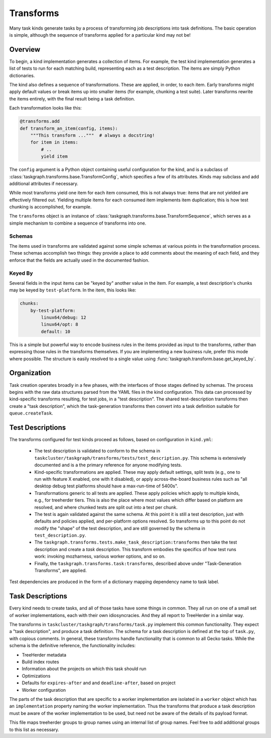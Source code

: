 Transforms
==========

Many task kinds generate tasks by a process of transforming job descriptions
into task definitions.  The basic operation is simple, although the sequence of
transforms applied for a particular kind may not be!

Overview
--------

To begin, a kind implementation generates a collection of items.  For example,
the test kind implementation generates a list of tests to run for each matching
build, representing each as a test description.  The items are simply Python
dictionaries.

The kind also defines a sequence of transformations.  These are applied, in
order, to each item.  Early transforms might apply default values or break
items up into smaller items (for example, chunking a test suite).  Later
transforms rewrite the items entirely, with the final result being a task
definition.

Each transformation looks like this:

.. code-block::

    @transforms.add
    def transform_an_item(config, items):
        """This transform ..."""  # always a docstring!
        for item in items:
            # ..
            yield item

The ``config`` argument is a Python object containing useful configuration for
the kind, and is a subclass of
:class:`taskgraph.transforms.base.TransformConfig`, which specifies a few of
its attributes.  Kinds may subclass and add additional attributes if necessary.

While most transforms yield one item for each item consumed, this is not always
true: items that are not yielded are effectively filtered out.  Yielding
multiple items for each consumed item implements item duplication; this is how
test chunking is accomplished, for example.

The ``transforms`` object is an instance of
:class:`taskgraph.transforms.base.TransformSequence`, which serves as a simple
mechanism to combine a sequence of transforms into one.

Schemas
.......

The items used in transforms are validated against some simple schemas at
various points in the transformation process.  These schemas accomplish two
things: they provide a place to add comments about the meaning of each field,
and they enforce that the fields are actually used in the documented fashion.

Keyed By
........

Several fields in the input items can be "keyed by" another value in the item.
For example, a test description's chunks may be keyed by ``test-platform``.
In the item, this looks like:

.. code-block:: yaml

    chunks:
        by-test-platform:
            linux64/debug: 12
            linux64/opt: 8
            default: 10

This is a simple but powerful way to encode business rules in the items
provided as input to the transforms, rather than expressing those rules in the
transforms themselves.  If you are implementing a new business rule, prefer
this mode where possible.  The structure is easily resolved to a single value
using :func:`taskgraph.transform.base.get_keyed_by`.

Organization
-------------

Task creation operates broadly in a few phases, with the interfaces of those
stages defined by schemas.  The process begins with the raw data structures
parsed from the YAML files in the kind configuration.  This data can processed
by kind-specific transforms resulting, for test jobs, in a "test description".
The shared test-description transforms then create a "task description", which
the task-generation transforms then convert into a task definition suitable for
``queue.createTask``.

Test Descriptions
-----------------

The transforms configured for test kinds proceed as follows, based on
configuration in ``kind.yml``:

 * The test description is validated to conform to the schema in
   ``taskcluster/taskgraph/transforms/tests/test_description.py``.  This schema
   is extensively documented and is a the primary reference for anyone
   modifying tests.

 * Kind-specific transformations are applied.  These may apply default
   settings, split tests (e.g., one to run with feature X enabled, one with it
   disabled), or apply across-the-board business rules such as "all desktop
   debug test platforms should have a max-run-time of 5400s".

 * Transformations generic to all tests are applied.  These apply policies
   which apply to multiple kinds, e.g., for treeherder tiers.  This is also the
   place where most values which differ based on platform are resolved, and
   where chunked tests are split out into a test per chunk.

 * The test is again validated against the same schema.  At this point it is
   still a test description, just with defaults and policies applied, and
   per-platform options resolved.  So transforms up to this point do not modify
   the "shape" of the test description, and are still governed by the schema in
   ``test_description.py``.

 * The ``taskgraph.transforms.tests.make_task_description:transforms`` then
   take the test description and create a *task* description.  This transform
   embodies the specifics of how test runs work: invoking mozharness, various
   worker options, and so on.

 * Finally, the ``taskgraph.transforms.task:transforms``, described above
   under "Task-Generation Transforms", are applied.

Test dependencies are produced in the form of a dictionary mapping dependency
name to task label.

Task Descriptions
-----------------

Every kind needs to create tasks, and all of those tasks have some things in
common.  They all run on one of a small set of worker implementations, each
with their own idiosyncracies.  And they all report to TreeHerder in a similar
way.

The transforms in ``taskcluster/taskgraph/transforms/task.py`` implement
this common functionality.  They expect a "task description", and produce a
task definition.  The schema for a task description is defined at the top of
``task.py``, with copious comments.  In general, these transforms handle
functionality that is common to all Gecko tasks.  While the schema is the
definitive reference, the functionality includes:

* TreeHerder metadata

* Build index routes

* Information about the projects on which this task should run

* Optimizations

* Defaults for ``expires-after`` and and ``deadline-after``, based on project

* Worker configuration

The parts of the task description that are specific to a worker implementation
are isolated in a ``worker`` object which has an ``implementation`` property
naming the worker implementation.  Thus the transforms that produce a task
description must be aware of the worker implementation to be used, but need not
be aware of the details of its payload format.

This file maps treeherder groups to group names using an internal list of group
names.  Feel free to add additional groups to this list as necessary.
